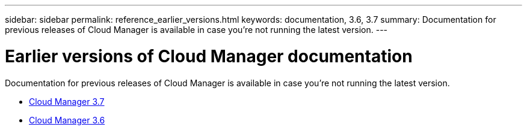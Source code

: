 ---
sidebar: sidebar
permalink: reference_earlier_versions.html
keywords: documentation, 3.6, 3.7
summary: Documentation for previous releases of Cloud Manager is available in case you're not running the latest version.
---

= Earlier versions of Cloud Manager documentation
:hardbreaks:
:nofooter:
:icons: font
:linkattrs:
:imagesdir: ./media/

[.lead]
Documentation for previous releases of Cloud Manager is available in case you're not running the latest version.

* https://docs.netapp.com/us-en/occm37/[Cloud Manager 3.7^]
* https://docs.netapp.com/us-en/occm36/[Cloud Manager 3.6^]
